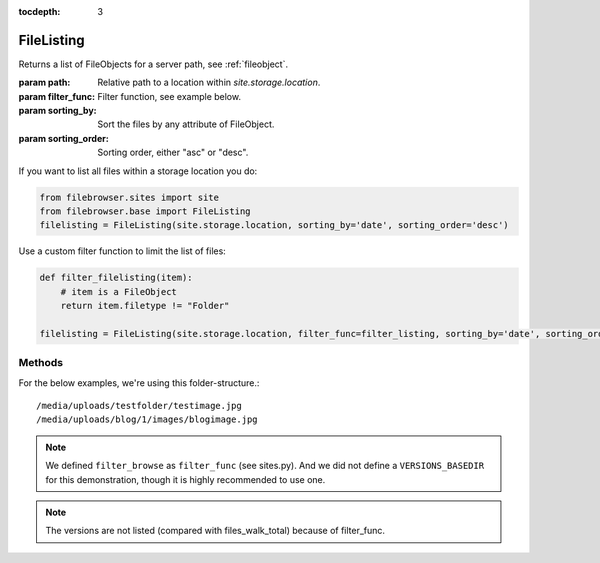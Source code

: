 :tocdepth: 3

.. |grappelli| replace:: Grappelli
.. |filebrowser| replace:: FileBrowser

.. _filelisting:

FileListing
===========

.. class:: FileListing(path, filter_func=None, sorting_by=None, sorting_order=None)

    Returns a list of FileObjects for a server path, see :ref:`fileobject`.

    :param path: Relative path to a location within `site.storage.location`.
    :param filter_func: Filter function, see example below.
    :param sorting_by: Sort the files by any attribute of FileObject.
    :param sorting_order: Sorting order, either "asc" or "desc".

If you want to list all files within a storage location you do:

.. code-block:: python

    from filebrowser.sites import site
    from filebrowser.base import FileListing
    filelisting = FileListing(site.storage.location, sorting_by='date', sorting_order='desc')

Use a custom filter function to limit the list of files:

.. code-block:: python

    def filter_filelisting(item):
        # item is a FileObject
        return item.filetype != "Folder"

    filelisting = FileListing(site.storage.location, filter_func=filter_listing, sorting_by='date', sorting_order='desc')

Methods
-------

For the below examples, we're using this folder-structure.::

    /media/uploads/testfolder/testimage.jpg
    /media/uploads/blog/1/images/blogimage.jpg

.. note::
    We defined ``filter_browse`` as ``filter_func`` (see sites.py). And we did not define a ``VERSIONS_BASEDIR`` for this demonstration, though it is highly recommended to use one.

.. method:: listing()

    Returns all items for the given path with ``os.listdir(path)``::

        >>> for item in filelisting.listing():
        ...     print item
        blog
        testfolder

.. method:: walk()

    Returns all items for the given path with ``os.walk(path)``::

        >>> for item in filelisting.walk():
        ...     print item
        blog
        blog/1
        blog/1/images
        blog/1/images/blogimage.jpg
        blog/1/images/blogimage_admin_thumbnail.jpg
        blog/1/images/blogimage_medium.jpg
        blog/1/images/blogimage_small.jpg
        blog/1/images/blogimage_thumbnail.jpg
        testfolder
        testfolder/testimage.jpg

.. method:: files_listing_total()

    Returns a sorted list of ``FileObjects`` for :meth:`listing()`::

        >>> for item in filelisting.files_listing_total():
        ...     print item
        uploads/blog/
        uploads/testfolder/

.. method:: files_walk_total()

    Returns a sorted list of ``FileObjects`` for :meth:`walk()`::

        >>> for item in filelisting.files_walk_total():
        ...     print item
        uploads/blog/
        uploads/blog/1/
        uploads/blog/1/images/
        uploads/blog/1/images/blogimage.jpg
        uploads/blog/1/images/blogimage_admin_thumbnail.jpg
        uploads/blog/1/images/blogimage_medium.jpg
        uploads/blog/1/images/blogimage_small.jpg
        uploads/blog/1/images/blogimage_thumbnail.jpg
        uploads/testfolder/
        uploads/testfolder/testimage.jpg

.. method:: files_listing_filtered()

    Returns a sorted and filtered list of ``FileObjects`` for :meth:`listing()`::

        >>> for item in filelisting.files_listing_filtered():
        ...     print item
        uploads/blog/
        uploads/testfolder/

.. method:: files_walk_filtered()

    Returns a sorted and filtered list of ``FileObjects`` for :meth:`walk()`::

        >>> for item in filelisting.files_walk_filtered():
        ...     print item
        uploads/blog/
        uploads/blog/1/
        uploads/blog/1/images/
        uploads/blog/1/images/blogimage.jpg
        uploads/testfolder/
        uploads/testfolder/testimage.jpg

.. note::
    The versions are not listed (compared with files_walk_total) because of filter_func.

.. method:: results_listing_total()

    Number of total files, based on :meth:`files_listing_total()`::

        >>> filelisting.results_listing_total()
        2

.. method:: results_walk_total()

    Number of total files, based on :meth:`files_walk_total()`::

        >>> filelisting.results_walk_total()
        10

.. method:: results_listing_filtered()

    Number of filtered files, based on :meth:`files_listing_filtered()`::

        >>> filelisting.results_listing_filtered()
        2

.. method:: results_walk_filtered()

    Number of filtered files, based on :meth:`files_walk_filtered()`::

        >>> filelisting.results_walk_filtered()
        6
